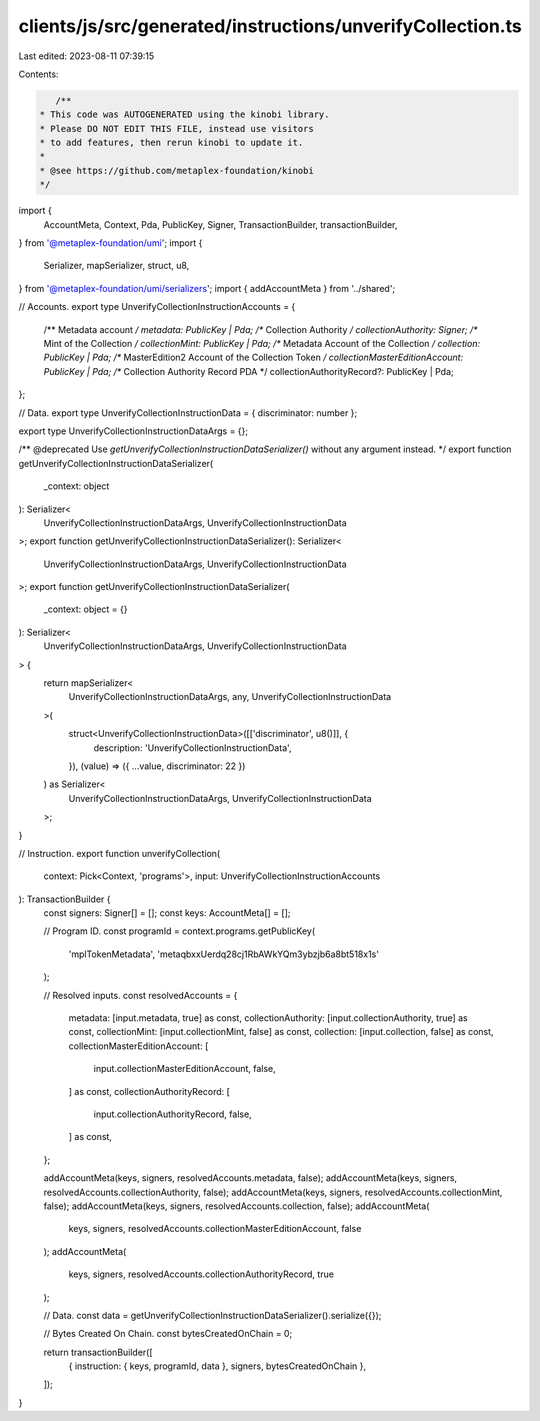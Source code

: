 clients/js/src/generated/instructions/unverifyCollection.ts
===========================================================

Last edited: 2023-08-11 07:39:15

Contents:

.. code-block:: ts

    /**
 * This code was AUTOGENERATED using the kinobi library.
 * Please DO NOT EDIT THIS FILE, instead use visitors
 * to add features, then rerun kinobi to update it.
 *
 * @see https://github.com/metaplex-foundation/kinobi
 */

import {
  AccountMeta,
  Context,
  Pda,
  PublicKey,
  Signer,
  TransactionBuilder,
  transactionBuilder,
} from '@metaplex-foundation/umi';
import {
  Serializer,
  mapSerializer,
  struct,
  u8,
} from '@metaplex-foundation/umi/serializers';
import { addAccountMeta } from '../shared';

// Accounts.
export type UnverifyCollectionInstructionAccounts = {
  /** Metadata account */
  metadata: PublicKey | Pda;
  /** Collection Authority */
  collectionAuthority: Signer;
  /** Mint of the Collection */
  collectionMint: PublicKey | Pda;
  /** Metadata Account of the Collection */
  collection: PublicKey | Pda;
  /** MasterEdition2 Account of the Collection Token */
  collectionMasterEditionAccount: PublicKey | Pda;
  /** Collection Authority Record PDA */
  collectionAuthorityRecord?: PublicKey | Pda;
};

// Data.
export type UnverifyCollectionInstructionData = { discriminator: number };

export type UnverifyCollectionInstructionDataArgs = {};

/** @deprecated Use `getUnverifyCollectionInstructionDataSerializer()` without any argument instead. */
export function getUnverifyCollectionInstructionDataSerializer(
  _context: object
): Serializer<
  UnverifyCollectionInstructionDataArgs,
  UnverifyCollectionInstructionData
>;
export function getUnverifyCollectionInstructionDataSerializer(): Serializer<
  UnverifyCollectionInstructionDataArgs,
  UnverifyCollectionInstructionData
>;
export function getUnverifyCollectionInstructionDataSerializer(
  _context: object = {}
): Serializer<
  UnverifyCollectionInstructionDataArgs,
  UnverifyCollectionInstructionData
> {
  return mapSerializer<
    UnverifyCollectionInstructionDataArgs,
    any,
    UnverifyCollectionInstructionData
  >(
    struct<UnverifyCollectionInstructionData>([['discriminator', u8()]], {
      description: 'UnverifyCollectionInstructionData',
    }),
    (value) => ({ ...value, discriminator: 22 })
  ) as Serializer<
    UnverifyCollectionInstructionDataArgs,
    UnverifyCollectionInstructionData
  >;
}

// Instruction.
export function unverifyCollection(
  context: Pick<Context, 'programs'>,
  input: UnverifyCollectionInstructionAccounts
): TransactionBuilder {
  const signers: Signer[] = [];
  const keys: AccountMeta[] = [];

  // Program ID.
  const programId = context.programs.getPublicKey(
    'mplTokenMetadata',
    'metaqbxxUerdq28cj1RbAWkYQm3ybzjb6a8bt518x1s'
  );

  // Resolved inputs.
  const resolvedAccounts = {
    metadata: [input.metadata, true] as const,
    collectionAuthority: [input.collectionAuthority, true] as const,
    collectionMint: [input.collectionMint, false] as const,
    collection: [input.collection, false] as const,
    collectionMasterEditionAccount: [
      input.collectionMasterEditionAccount,
      false,
    ] as const,
    collectionAuthorityRecord: [
      input.collectionAuthorityRecord,
      false,
    ] as const,
  };

  addAccountMeta(keys, signers, resolvedAccounts.metadata, false);
  addAccountMeta(keys, signers, resolvedAccounts.collectionAuthority, false);
  addAccountMeta(keys, signers, resolvedAccounts.collectionMint, false);
  addAccountMeta(keys, signers, resolvedAccounts.collection, false);
  addAccountMeta(
    keys,
    signers,
    resolvedAccounts.collectionMasterEditionAccount,
    false
  );
  addAccountMeta(
    keys,
    signers,
    resolvedAccounts.collectionAuthorityRecord,
    true
  );

  // Data.
  const data = getUnverifyCollectionInstructionDataSerializer().serialize({});

  // Bytes Created On Chain.
  const bytesCreatedOnChain = 0;

  return transactionBuilder([
    { instruction: { keys, programId, data }, signers, bytesCreatedOnChain },
  ]);
}


